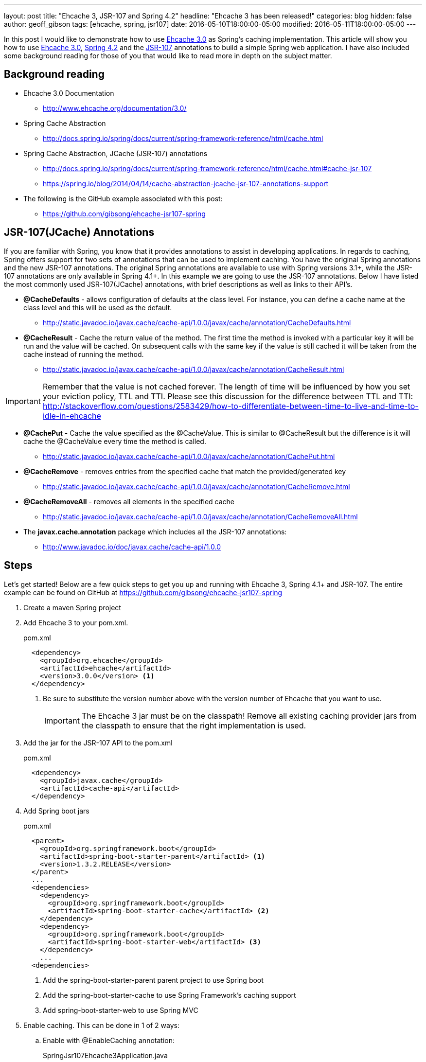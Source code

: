 ---
layout: post
title: "Ehcache 3, JSR-107 and Spring 4.2"
headline: "Ehcache 3 has been released!"
categories: blog
hidden: false
author: geoff_gibson
tags: [ehcache, spring, jsr107]
date: 2016-05-10T18:00:00-05:00
modified: 2016-05-11T18:00:00-05:00
---

In this post I would like to demonstrate how to use https://github.com/ehcache/ehcache3[Ehcache 3.0] as Spring's caching implementation.
This article will show you how to use https://github.com/ehcache/ehcache3[Ehcache 3.0], http://docs.spring.io/spring/docs/current/spring-framework-reference/htmlsingle/[Spring 4.2] and the https://jcp.org/en/jsr/detail?id=107[JSR-107] annotations to build a simple Spring web application.
I have also included some background reading for those of you that would like to read more in depth on the subject matter.

== Background reading

* Ehcache 3.0 Documentation
** http://www.ehcache.org/documentation/3.0/
* Spring Cache Abstraction
** http://docs.spring.io/spring/docs/current/spring-framework-reference/html/cache.html
* Spring Cache Abstraction, JCache (JSR-107) annotations
** http://docs.spring.io/spring/docs/current/spring-framework-reference/html/cache.html#cache-jsr-107
** https://spring.io/blog/2014/04/14/cache-abstraction-jcache-jsr-107-annotations-support
* The following is the GitHub example associated with this post:
** https://github.com/gibsong/ehcache-jsr107-spring

== JSR-107(JCache) Annotations

If you are familiar with Spring, you know that it provides annotations to assist in developing applications.
In regards to caching, Spring offers support for two sets of annotations that can be used to implement caching.
You have the original Spring annotations and the new JSR-107 annotations.
The original Spring annotations are available to use with Spring versions 3.1+, while the JSR-107 annotations are only available in Spring 4.1+.
In this example we are going to use the JSR-107 annotations.
Below I have listed the most commonly used JSR-107(JCache) annotations, with brief descriptions as well as links to their API's.

* *@CacheDefaults* - allows configuration of defaults at the class level.
For instance, you can define a cache name at the class level and this will be used as the default.
** http://static.javadoc.io/javax.cache/cache-api/1.0.0/javax/cache/annotation/CacheDefaults.html
* *@CacheResult* - Cache the return value of the method.
The first time the method is invoked with a particular key it will be run and the value will be cached.
On subsequent calls with the same key if the value is still cached it will be taken from the cache instead of running the method.
** http://static.javadoc.io/javax.cache/cache-api/1.0.0/javax/cache/annotation/CacheResult.html

IMPORTANT: Remember that the value is not cached forever.
The length of time will be influenced by how you set your eviction policy, TTL and TTI.
Please see this discussion for the difference between TTL and TTI: http://stackoverflow.com/questions/2583429/how-to-differentiate-between-time-to-live-and-time-to-idle-in-ehcache

* *@CachePut* - Cache the value specified as the @CacheValue.
This is similar to @CacheResult but the difference is it will cache the @CacheValue every time the method is called.
** http://static.javadoc.io/javax.cache/cache-api/1.0.0/javax/cache/annotation/CachePut.html
* *@CacheRemove* - removes entries from the specified cache that match the provided/generated key
** http://static.javadoc.io/javax.cache/cache-api/1.0.0/javax/cache/annotation/CacheRemove.html
* *@CacheRemoveAll* - removes all elements in the specified cache
** http://static.javadoc.io/javax.cache/cache-api/1.0.0/javax/cache/annotation/CacheRemoveAll.html
* The *javax.cache.annotation* package which includes all the JSR-107 annotations:
** http://www.javadoc.io/doc/javax.cache/cache-api/1.0.0

== Steps

Let's get started!
Below are a few quick steps to get you up and running with Ehcache 3, Spring 4.1+ and JSR-107.
The entire example can be found on GitHub at https://github.com/gibsong/ehcache-jsr107-spring

. Create a maven Spring project
. Add Ehcache 3 to your pom.xml.
+
[source,xml]
.pom.xml
----
  <dependency>
    <groupId>org.ehcache</groupId>
    <artifactId>ehcache</artifactId>
    <version>3.0.0</version> <1>
  </dependency>
----
<1> Be sure to substitute the version number above with the version number of Ehcache that you want to use.
+
IMPORTANT: The Ehcache 3 jar must be on the classpath!
Remove all existing caching provider jars from the classpath to ensure that the right implementation is used.
. Add the jar for the JSR-107 API to the pom.xml
+
[source,xml]
.pom.xml
----
  <dependency>
    <groupId>javax.cache</groupId>
    <artifactId>cache-api</artifactId>
  </dependency>
----
. Add Spring boot jars
+
[source,xml]
.pom.xml
----
  <parent>
    <groupId>org.springframework.boot</groupId>
    <artifactId>spring-boot-starter-parent</artifactId> <1>
    <version>1.3.2.RELEASE</version>
  </parent>
  ...
  <dependencies>
    <dependency>
      <groupId>org.springframework.boot</groupId>
      <artifactId>spring-boot-starter-cache</artifactId> <2>
    </dependency>
    <dependency>
      <groupId>org.springframework.boot</groupId>
      <artifactId>spring-boot-starter-web</artifactId> <3>
    </dependency>
    ...
  <dependencies>
----
<1> Add the spring-boot-starter-parent parent project to use Spring boot
<2> Add the spring-boot-starter-cache to use Spring Framework's caching support
<3> Add spring-boot-starter-web to use Spring MVC
. Enable caching.
This can be done in 1 of 2 ways:
.. Enable with @EnableCaching annotation:
+
[source,java]
.SpringJsr107Ehcache3Application.java
----
  @EnableCaching
  public class SpringJsr107Ehcache3Application
  {
    public static void main(String[] args)
    {
        SpringApplication.run(SpringJsr107Ehcache3Application.class, args);
    }
  }
----
.. Or enable from the Spring xml configuration file by adding the following tag: <cache:annotation-driven />
+
[source,xml]
----
  <beans xmlns="http://www.springframework.org/schema/beans" xmlns:xsi="http://www.w3.org/2001/XMLSchema-instance"
    xmlns:cache="http://www.springframework.org/schema/cache"
    xsi:schemaLocation="http://www.springframework.org/schema/beans http://www.springframework.org/schema/beans/spring-beans.xsd
    http://www.springframework.org/schema/cache http://www.springframework.org/schema/cache/spring-cache.xsd">

    <cache:annotation-driven />

  </beans>
----
. Declare caching on a method by adding the @CacheResult annotation.
+
[source,java]
.PersonService.java
----
  @CacheResult <1>
  Person getPerson(int ssn)
  {
    switch (ssn)
    {
      case 123456789:
        return new Person(ssn, "Geoff", "Gibson");
      case 987654321:
        return new Person(ssn, "Cory", "Beck");
      default:
        return new Person(ssn,"John","Doe");
    }
  }
----
<1> Add the @CacheResult annotation above the method.
In this case the key is the "int ssn" parameter and the value cached is a Person instance.
So if you call this method with ssn="123456789", the Person(ssn, "Geoff", "Gibson") will be returned and cached.
The next time the getPerson(...) method is called with ssn="123456789" (assuming the key/value wasn't evicted from the cache) the method won't run and instead it will grab Person(ssn, "Geoff", "Gibson") from the cache and return it.
. Configure ehcache.xml
+
[source,xml]
.ehcache.xml
----
<config
    xmlns:xsi='http://www.w3.org/2001/XMLSchema-instance'
    xmlns='http://www.ehcache.org/v3'  <1>
    xmlns:jsr107='http://www.ehcache.org/v3/jsr107'>  <2>

  <service>
    <jsr107:defaults>
      <jsr107:cache name="people" template="heap-cache"/> <3>
    </jsr107:defaults>
  </service>

  <cache-template name="heap-cache">
    <listeners>     <4>
      <listener>
        <class>org.terracotta.ehcache.EventLogger</class>
        <event-firing-mode>ASYNCHRONOUS</event-firing-mode>
        <event-ordering-mode>UNORDERED</event-ordering-mode>
        <events-to-fire-on>CREATED</events-to-fire-on> <5>
      </listener>
      <listener>
        <class>org.terracotta.ehcache.EventLogger</class>
        <event-firing-mode>ASYNCHRONOUS</event-firing-mode>
        <event-ordering-mode>UNORDERED</event-ordering-mode>
        <events-to-fire-on>UPDATED</events-to-fire-on> <6>
      </listener>
      <listener>
        <class>org.terracotta.ehcache.EventLogger</class>
        <event-firing-mode>ASYNCHRONOUS</event-firing-mode>
        <event-ordering-mode>UNORDERED</event-ordering-mode>
        <events-to-fire-on>EXPIRED</events-to-fire-on> <7>
      </listener>
      <listener>
        <class>org.terracotta.ehcache.EventLogger</class>
        <event-firing-mode>ASYNCHRONOUS</event-firing-mode>
        <event-ordering-mode>UNORDERED</event-ordering-mode>
        <events-to-fire-on>REMOVED</events-to-fire-on> <8>
      </listener>
      <listener>
        <class>org.terracotta.ehcache.EventLogger</class>
        <event-firing-mode>ASYNCHRONOUS</event-firing-mode>
        <event-ordering-mode>UNORDERED</event-ordering-mode>
        <events-to-fire-on>EVICTED</events-to-fire-on> <9>
      </listener>
    </listeners>
    <resources>
      <heap unit="entries">2000</heap> <10>
      <offheap unit="MB">100</offheap> <11>
    </resources>
  </cache-template>
</config>
----
<1> The core namespace, the xsd can be found here: http://www.ehcache.org/schema/ehcache-core-3.0.xsd
<2> The JSR-107 namespace, the xsd can be found here: http://www.ehcache.org/schema/ehcache-107-ext-3.0.xsd
<3> Defines a cache with alias "people", which inherits from cache-template "heap-cache"
<4> This section allows you to add cache event listeners.
I have added 4 event listeners.
Each event will be logged, by the EventLogger class, when it occurs.
<5> Defines an event listener for when an entry is added to the cache
<6> Defines an event listener for when an entry is updated in the cache.
However in this example this one will never be used.
I just added it as an example.
<7> Defines an event listener for when an entry is expired from the cache
<8> Defines an event listener for when an entry is removed from the cache
<9> Defines an event listener for when an entry is evicted from the cache
<10> The heap is configured to allow 2000 entries
<11> The offheap storage is configured with 100 MB of space.
Remember the unit of measure is case sensitive.
+
NOTE: XML Configuration Documentation: http://www.ehcache.org/documentation/3.0/xml.html
. Create a cache by implementing the JCacheManagerCustomizer.customize(CacheManager cacheManager) method, which will be invoked before the CacheManager is used.
+
[source,java]
.PersonService.java
----
  @Component
  public static class CachingSetup implements JCacheManagerCustomizer
  {
    @Override
    public void customize(CacheManager cacheManager)
    {
      cacheManager.createCache("people", new MutableConfiguration<>()  <1>
        .setExpiryPolicyFactory(TouchedExpiryPolicy.factoryOf(new Duration(SECONDS, 10))) <2>
        .setStoreByValue(false)
        .setStatisticsEnabled(true));
    }
  }
----
<1> Creates a cache with an alias of "people".
<2> This line sets the expiration policy.
In this case we set it to 10 seconds.
Thus, if an entry hasn't been touched (created, updated, or accessed) for the last 10 seconds it will be evicted.
+
NOTE: JCacheManagerCustomizer API: https://docs.spring.io/spring-boot/docs/current/api/org/springframework/boot/autoconfigure/cache/JCacheManagerCustomizer.html
. Now you can build the project by running the following maven command: mvn clean install
. To run the application use this maven command: mvn spring-boot:run
. To make a get request to the application use the following url: http://localhost:8080/person/{ssn}
IMPORTANT: Remember to replace {ssn} in the url with an integer value.  123456789 and 987654321 are mapped to unique Person instances, while anything else maps to a generic Person instance.
== Conclusion

Wow wasn't that easy!
I hope you enjoyed my quick start tutorial on how to use Ehcache 3 with Spring 4.1+ and JSR-107.
If you have any questions please feel free to send them to me at geoff.gibson@softwareag.com and I will be happy to help out.